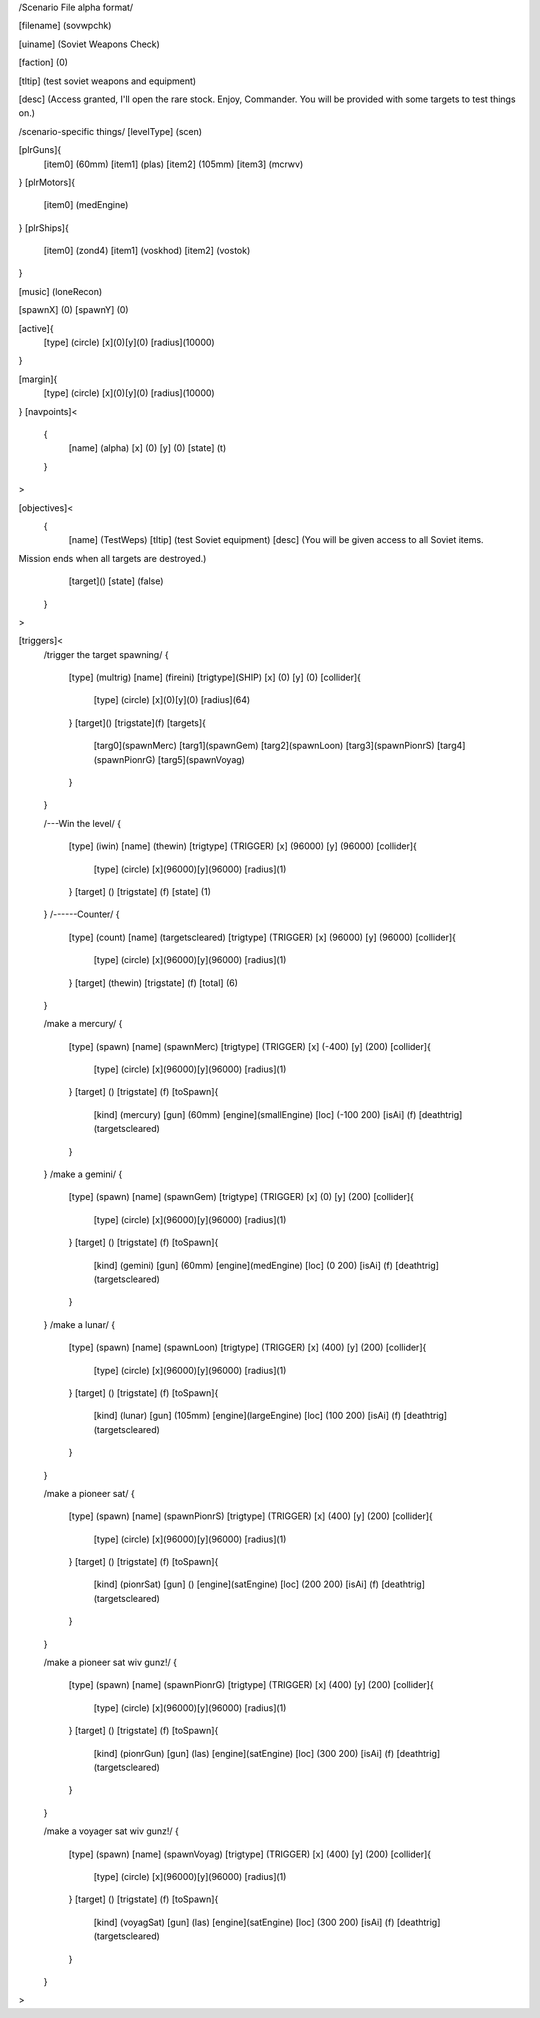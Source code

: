 /Scenario File alpha format/

[filename]	(sovwpchk)

[uiname]	(Soviet Weapons Check)

[faction]	(0)

[tltip]		(test soviet weapons and equipment)

[desc]		(Access granted, I'll open the rare stock. Enjoy, Commander.
You will be provided with some targets to test things on.)

/scenario-specific things/
[levelType]	(scen)
	
[plrGuns]{
	[item0]	(60mm)
	[item1]	(plas)
        [item2] (105mm)
	[item3]	(mcrwv)
}
[plrMotors]{
	[item0]	(medEngine)
}
[plrShips]{
	[item0]	(zond4)
	[item1]	(voskhod)
	[item2]	(vostok)
}

[music]	(loneRecon)

[spawnX]	(0)
[spawnY]	(0)

[active]{
	[type] (circle)
	[x](0)[y](0)
	[radius](10000)
}

[margin]{
	[type] (circle)
	[x](0)[y](0)
	[radius](10000)
}
[navpoints]<
	{
		[name]	(alpha)
		[x]	(0)
		[y]	(0)
		[state]	(t)
	}
>

[objectives]<
	{
		[name]	(TestWeps)
		[tltip]	(test Soviet equipment)
		[desc]	(You will be given access to all Soviet items.
Mission ends when all targets are destroyed.)
		[target]()
		[state]	(false)	
	}
>

[triggers]<
	/trigger the target spawning/
	{
		[type]	(multrig)
		[name]	(fireini)
		[trigtype](SHIP)
		[x]	(0)
		[y]	(0)
		[collider]{
			[type] (circle)
			[x](0)[y](0)
			[radius](64)		
		}
		[target]()
		[trigstate](f)
		[targets]{
			[targ0](spawnMerc)
			[targ1](spawnGem)
			[targ2](spawnLoon)
			[targ3](spawnPionrS)
			[targ4](spawnPionrG)
			[targ5](spawnVoyag)
		}	
	}

	/---Win the level/
	{
		[type]		(iwin)
		[name]		(thewin)
		[trigtype]	(TRIGGER)
		[x]		(96000)
		[y]		(96000)
		[collider]{
			[type] (circle)
			[x](96000)[y](96000)
			[radius](1)
		}
		[target]	()
		[trigstate]	(f)
		[state]		(1)
	}
	/------Counter/
	{
		[type]		(count)
		[name]		(targetscleared)
		[trigtype]	(TRIGGER)
		[x]		(96000)
		[y]		(96000)
		[collider]{
			[type] (circle)
			[x](96000)[y](96000)
			[radius](1)
		}
		[target]	(thewin)
		[trigstate]	(f)
		[total]		(6)
	}

	/make a mercury/
	{
		[type]		(spawn)
		[name]		(spawnMerc)
		[trigtype]	(TRIGGER)
		[x]		(-400)
		[y]		(200)
		[collider]{
			[type] (circle)
			[x](96000)[y](96000)
			[radius](1)
		}
		[target]	()
		[trigstate]	(f)
		[toSpawn]{
			[kind]	(mercury)
			[gun]	(60mm)
			[engine](smallEngine)
			[loc]	(-100 200)
			[isAi]	(f)	
			[deathtrig](targetscleared)
		}
	}
	/make a gemini/
	{
		[type]		(spawn)
		[name]		(spawnGem)
		[trigtype]	(TRIGGER)
		[x]		(0)
		[y]		(200)
		[collider]{
			[type] (circle)
			[x](96000)[y](96000)
			[radius](1)
		}
		[target]	()
		[trigstate]	(f)
		[toSpawn]{
			[kind]	(gemini)
			[gun]	(60mm)
			[engine](medEngine)
			[loc]	(0 200)
			[isAi]	(f)	
			[deathtrig](targetscleared)
		}
	}
	/make a lunar/
	{
		[type]		(spawn)
		[name]		(spawnLoon)
		[trigtype]	(TRIGGER)
		[x]		(400)
		[y]		(200)
		[collider]{
			[type] (circle)
			[x](96000)[y](96000)
			[radius](1)
		}
		[target]	()
		[trigstate]	(f)
		[toSpawn]{
			[kind]	(lunar)
			[gun]	(105mm)
			[engine](largeEngine)
			[loc]	(100 200)
			[isAi]	(f)	
			[deathtrig](targetscleared)
		}
	}

	/make a pioneer sat/
	{
		[type]		(spawn)
		[name]		(spawnPionrS)
		[trigtype]	(TRIGGER)
		[x]		(400)
		[y]		(200)
		[collider]{
			[type] (circle)
			[x](96000)[y](96000)
			[radius](1)
		}
		[target]	()
		[trigstate]	(f)
		[toSpawn]{
			[kind]	(pionrSat)
			[gun]	()
			[engine](satEngine)
			[loc]	(200 200)
			[isAi]	(f)	
			[deathtrig](targetscleared)
		}
	}


	/make a pioneer sat wiv gunz!/
	{
		[type]		(spawn)
		[name]		(spawnPionrG)
		[trigtype]	(TRIGGER)
		[x]		(400)
		[y]		(200)
		[collider]{
			[type] (circle)
			[x](96000)[y](96000)
			[radius](1)
		}
		[target]	()
		[trigstate]	(f)
		[toSpawn]{
			[kind]	(pionrGun)
			[gun]	(las)
			[engine](satEngine)
			[loc]	(300 200)
			[isAi]	(f)	
			[deathtrig](targetscleared)
		}
	}

	/make a voyager sat wiv gunz!/
	{
		[type]		(spawn)
		[name]		(spawnVoyag)
		[trigtype]	(TRIGGER)
		[x]		(400)
		[y]		(200)
		[collider]{
			[type] (circle)
			[x](96000)[y](96000)
			[radius](1)
		}
		[target]	()
		[trigstate]	(f)
		[toSpawn]{
			[kind]	(voyagSat)
			[gun]	(las)
			[engine](satEngine)
			[loc]	(300 200)
			[isAi]	(f)	
			[deathtrig](targetscleared)
		}
	}


>
